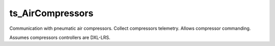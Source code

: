 #################
ts_AirCompressors
#################

Communication with pneumatic air compressors. Collect compressors telemetry.
Allows compressor commanding.

Assumes compressors controllers are DXL-LRS.
